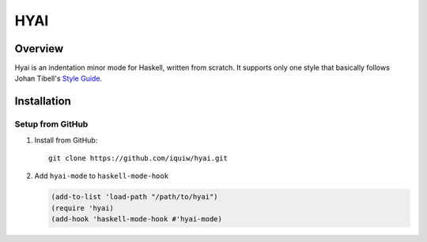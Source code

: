 ===========================
 HYAI |travis| |coveralls|
===========================

Overview
========
Hyai is an indentation minor mode for Haskell, written from scratch.
It supports only one style that basically follows Johan Tibell's `Style Guide`_.

Installation
============

Setup from GitHub
-----------------
1. Install from GitHub::

     git clone https://github.com/iquiw/hyai.git

2. Add ``hyai-mode`` to ``haskell-mode-hook``

   .. code:: emacs-lisp

      (add-to-list 'load-path "/path/to/hyai")
      (require 'hyai)
      (add-hook 'haskell-mode-hook #'hyai-mode)

.. _Style Guide: https://github.com/tibbe/haskell-style-guide
.. |travis| image:: https://travis-ci.org/iquiw/hyai.svg?branch=dawn
            :target: https://travis-ci.org/iquiw/hyai
.. |coveralls| image:: https://coveralls.io/repos/iquiw/hyai/badge.svg?branch=dawn&service=github
               :target: https://coveralls.io/github/iquiw/hyai?branch=dawan
